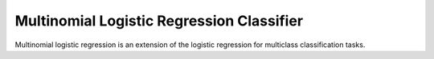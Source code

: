 Multinomial Logistic Regression Classifier
------------------------------------------

Multinomial logistic regression is an extension of the logistic regression for multiclass
classification tasks.